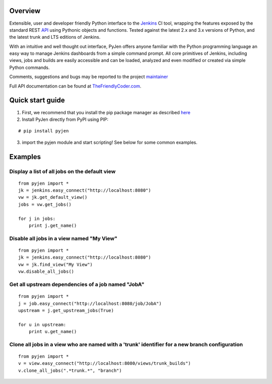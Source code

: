 .. This is a readme file encoded in reStructuredText format, intended for use on the summary page for the pyjen
.. PyPI project. Care should be taken to make sure the encoding is compatible with PyPI's markup
.. syntax. See this site for details:
.. http://docutils.sourceforge.net/docs/ref/rst/restructuredtext.html
..

=============
Overview
=============
.. image:: https://pypip.in/download/pyjen/badge.png
    :target: https://pypi.python.org/pypi//pyjen/
    :alt: Downloads

.. image:: https://pypip.in/license/pyjen/badge.png
    :target: https://pypi.python.org/pypi/pyjen/
    :alt: License

.. image:: https://pypip.in/wheel/pyjen/badge.png
    :target: https://pypi.python.org/pypi/pyjen/
    :alt: Wheel Status

.. image:: https://pypip.in/version/pyjen/badge.png
    :target: https://pypi.python.org/pypi/pyjen/
    :alt: Latest Version

Extensible, user and developer friendly Python interface to the `Jenkins <http://jenkins-ci.org/>`_ CI tool, wrapping
the features exposed by the standard REST `API <https://wiki.jenkins-ci.org/display/JENKINS/Remote+access+API/>`_ using
Pythonic objects and functions. Tested against the latest 2.x and 3.x versions of Python, and the
latest trunk and LTS editions of Jenkins.

With an intuitive and well thought out interface, PyJen offers anyone familiar with the Python programming
language an easy way to manage Jenkins dashboards from a simple command prompt. All core primitives of Jenkins,
including views, jobs and builds are easily accessible and can be loaded, analyzed and even modified or created
via simple Python commands.

Comments, suggestions and bugs may be reported to the project `maintainer <mailto:kevin@thefriendlycoder.com>`_

Full API documentation can be found at `TheFriendlyCoder.com <http://www.thefriendlycoder.com/PyJen>`_.

=================
Quick start guide
=================
1. First, we recommend that you install the pip package manager as described `here <http://www.pip-installer.org/en/latest/installing.html>`_

2. Install PyJen directly from PyPI using PIP: 

:: 

# pip install pyjen

3. import the pyjen module and start scripting! See below for some common examples.

================
Examples
================
Display a list of all jobs on the default view
------------------------------------------------------------

::

    from pyjen import *
    jk = jenkins.easy_connect("http://localhost:8080")
    vw = jk.get_default_view()
    jobs = vw.get_jobs()

    for j in jobs:
        print j.get_name()


Disable all jobs in a view named "My View"
---------------------------------------------------------

::

    from pyjen import *
    jk = jenkins.easy_connect("http://localhost:8080")
    vw = jk.find_view("My View")
    vw.disable_all_jobs()


Get all upstream dependencies of a job named "JobA"
------------------------------------------------------------

::

    from pyjen import *
    j = job.easy_connect("http://localhost:8080/job/JobA")
    upstream = j.get_upstream_jobs(True)

    for u in upstream:
        print u.get_name()

Clone all jobs in a view who are named with a 'trunk' identifier for a new branch configuration
------------------------------------------------------------------------------------------------

::

    from pyjen import *
    v = view.easy_connect("http://localhost:8080/views/trunk_builds")
    v.clone_all_jobs(".*trunk.*", "branch")

